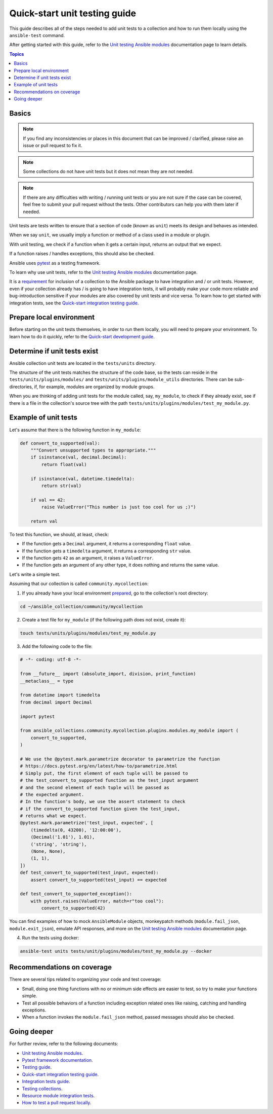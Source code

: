 ******************************
Quick-start unit testing guide
******************************

This guide describes all of the steps needed to add unit tests to a collection and how to run them locally using the ``ansible-test`` command.

After getting started with this guide, refer to the `Unit testing Ansible modules <https://docs.ansible.com/ansible/devel/dev_guide/testing_units_modules.html>`_ documentation page to learn details.

.. contents:: Topics

Basics
======

.. note::

  If you find any inconsistencies or places in this document that can be improved / clarified, please raise an issue or pull request to fix it.

.. note::

  Some collections do not have unit tests but it does not mean they are not needed.

.. note::

  If there are any difficulties with writing / running unit tests or you are not sure if the case can be covered, feel free to submit your pull request without the tests. Other contributors can help you with them later if needed.

Unit tests are tests written to ensure that a section of code (known as ``unit``) meets its design and behaves as intended.

When we say ``unit``, we usually imply a function or method of a class used in a module or plugin.

With unit testing, we check if a function when it gets a certain input, returns an output that we expect.

If a function raises / handles exceptions, this should also be checked.

Ansible uses `pytest <https://docs.pytest.org/en/latest/>`_ as a testing framework.

To learn why use unit tests, refer to the `Unit testing Ansible modules <https://docs.ansible.com/ansible/devel/dev_guide/testing_units_modules.html#why-use-unit-tests>`_ documentation page.

It is a `requirement <https://github.com/ansible-collections/overview/blob/main/collection_requirements.rst#requirements-for-collections-to-be-included-in-the-ansible-package>`_ for inclusion of a collection to the Ansible package to have integration and / or unit tests. However, even if your collection already has / is going to have integration tests, it will probably make your code more reliable and bug-introduction sensitive if your modules are also covered by unit tests and vice versa. To learn how to get started with integration tests, see the `Quick-start integration testing guide <integration_tests_quick_start_guide.rst>`_.

.. _Prepare-local-environment:

Prepare local environment
=========================

Before starting on the unit tests themselves, in order to run them locally, you will need to prepare your environment. To learn how to do it quickly, refer to the `Quick-start development guide <https://github.com/ansible/community-docs/blob/main/create_pr_quick_start_guide.rst#prepare-your-environment>`_.

.. _Determine-if-unit-tests-exists:

Determine if unit tests exist
=============================

Ansible collection unit tests are located in the ``tests/units`` directory.

The structure of the unit tests matches the structure of the code base, so the tests can reside in the ``tests/units/plugins/modules/`` and ``tests/units/plugins/module_utils`` directories. There can be sub-directories, if, for example, modules are organized by module groups.

When you are thinking of adding unit tests for the module called, say, ``my_module``, to check if they already exist, see if there is a file in the collection's source tree with the path ``tests/units/plugins/modules/test_my_module.py``.

Example of unit tests
=====================

Let's assume that there is the following function in ``my_module``:

.. code:: python

  def convert_to_supported(val):
      """Convert unsupported types to appropriate."""
      if isinstance(val, decimal.Decimal):
          return float(val)

      if isinstance(val, datetime.timedelta):
          return str(val)

      if val == 42:
          raise ValueError("This number is just too cool for us ;)")

      return val

To test this function, we should, at least, check:

* If the function gets a ``Decimal`` argument, it returns a corresponding ``float`` value.
* If the function gets a ``timedelta`` argument, it returns a corresponding ``str`` value.
* If the function gets ``42`` as an argument, it raises a ``ValueError``.
* If the function gets an argument of any other type, it does nothing and returns the same value.

Let's write a simple test.

Assuming that our collection is called ``community.mycollection``:

1. If you already have your local environment `prepared <https://github.com/ansible/community-docs/blob/main/create_pr_quick_start_guide.rst#prepare-your-environment>`_, go to the collection's root directory:

.. code:: bash

   cd ~/ansible_collection/community/mycollection

2. Create a test file for ``my_module`` (if the following path does not exist, create it):

.. code:: bash

    touch tests/units/plugins/modules/test_my_module.py

3. Add the following code to the file:

.. code:: python

  # -*- coding: utf-8 -*-

  from __future__ import (absolute_import, division, print_function)
  __metaclass__ = type

  from datetime import timedelta
  from decimal import Decimal

  import pytest

  from ansible_collections.community.mycollection.plugins.modules.my_module import (
      convert_to_supported,
  )

  # We use the @pytest.mark.parametrize decorator to parametrize the function
  # https://docs.pytest.org/en/latest/how-to/parametrize.html
  # Simply put, the first element of each tuple will be passed to
  # the test_convert_to_supported function as the test_input argument
  # and the second element of each tuple will be passed as
  # the expected argument.
  # In the function's body, we use the assert statement to check
  # if the convert_to_supported function given the test_input,
  # returns what we expect.
  @pytest.mark.parametrize('test_input, expected', [
      (timedelta(0, 43200), '12:00:00'),
      (Decimal('1.01'), 1.01),
      ('string', 'string'),
      (None, None),
      (1, 1),
  ])
  def test_convert_to_supported(test_input, expected):
      assert convert_to_supported(test_input) == expected

  def test_convert_to_supported_exception():
      with pytest.raises(ValueError, match=r"too cool"):
          convert_to_supported(42)

You can find examples of how to mock ``AnsibleModule`` objects, monkeypatch methods (``module.fail_json``, ``module.exit_json``), emulate API responses, and more on the `Unit testing Ansible modules <https://docs.ansible.com/ansible/devel/dev_guide/testing_units_modules.html>`_ documentation page.

4. Run the tests using docker:

.. code:: bash

  ansible-test units tests/unit/plugins/modules/test_my_module.py --docker

.. _Recommendations-on-coverage:

Recommendations on coverage
===========================

There are several tips related to organizing your code and test coverage:

* Small, doing one thing functions with no or minimum side effects are easier to test, so try to make your functions simple.
* Test all possible behaviors of a function including exception related ones like raising, catching and handling exceptions.
* When a function invokes the ``module.fail_json`` method, passed messages should also be checked.

Going deeper
============

For further review, refer to the following documents:

- `Unit testing Ansible modules <https://docs.ansible.com/ansible/devel/dev_guide/testing_units_modules.html>`_.
- `Pytest framework documentation <https://docs.pytest.org/en/latest/>`_.
- `Testing guide <https://docs.ansible.com/ansible/latest/dev_guide/testing.html>`_.
- `Quick-start integration testing guide <https://github.com/ansible/community-docs/blob/main/integration_tests_quick_start_guide.rst>`_.
- `Integration tests guide <https://docs.ansible.com/ansible/latest/dev_guide/testing_integration.html>`_.
- `Testing collections <https://docs.ansible.com/ansible/latest/dev_guide/developing_collections_testing.html#testing-collections>`_.
- `Resource module integration tests <https://docs.ansible.com/ansible/latest/network/dev_guide/developing_resource_modules_network.html#resource-module-integration-tests>`_.
- `How to test a pull request locally <https://github.com/ansible/community-docs/blob/main/test_pr_locally_guide.rst>`_.
